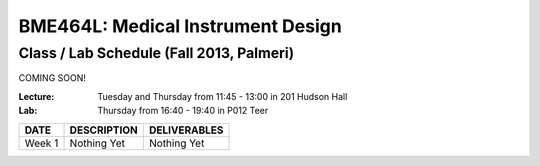 BME464L: Medical Instrument Design 
==================================

Class / Lab Schedule (Fall 2013, Palmeri)
------------------------------------------

COMING SOON!

:Lecture: Tuesday and Thursday from 11:45 - 13:00 in 201 Hudson Hall

:Lab: Thursday from 16:40 - 19:40 in P012 Teer

+-----------+-------------+--------------+
| DATE      | DESCRIPTION + DELIVERABLES |
+===========+=============+==============+
+ Week 1    | Nothing Yet | Nothing Yet  +
+-----------+-------------+--------------+

